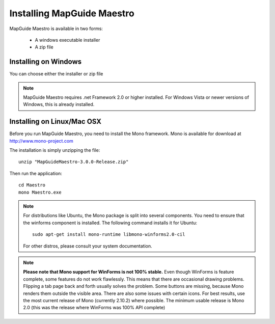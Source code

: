 Installing MapGuide Maestro
===========================

MapGuide Maestro is available in two forms:

 * A windows executable installer
 * A zip file

Installing on Windows
---------------------

You can choose either the installer or zip file 

.. note::

 MapGuide Maestro requires .net Framework 2.0 or higher installed. For Windows Vista or newer versions of Windows, this is already installed.

Installing on Linux/Mac OSX
---------------------------

Before you run MapGuide Maestro, you need to install the Mono framework. Mono is available for download at `http://www.mono-project.com <http://www.mono-project.com>`_

The installation is simply unzipping the file::

 unzip "MapGuideMaestro-3.0.0-Release.zip"

Then run the application::

 cd Maestro
 mono Maestro.exe
 
.. note::

    For distributions like Ubuntu, the Mono package is split into several components. You need to ensure that the winforms component is installed. The following command installs it for Ubuntu::
    
     sudo apt-get install mono-runtime libmono-winforms2.0-cil
    
    For other distros, please consult your system documentation. 
    
.. note::

    **Please note that Mono support for WinForms is not 100% stable.** Even though WinForms is feature complete, some features do not work flawlessly. This means that there are occasional drawing problems. Flipping a tab page back and forth usually solves the problem. Some buttons are missing, because Mono renders them outside the visible area. There are also some issues with certain icons.
    For best results, use the most current release of Mono (currently 2.10.2) where possible. The minimum usable release is Mono 2.0 (this was the release where WinForms was 100% API complete) 

